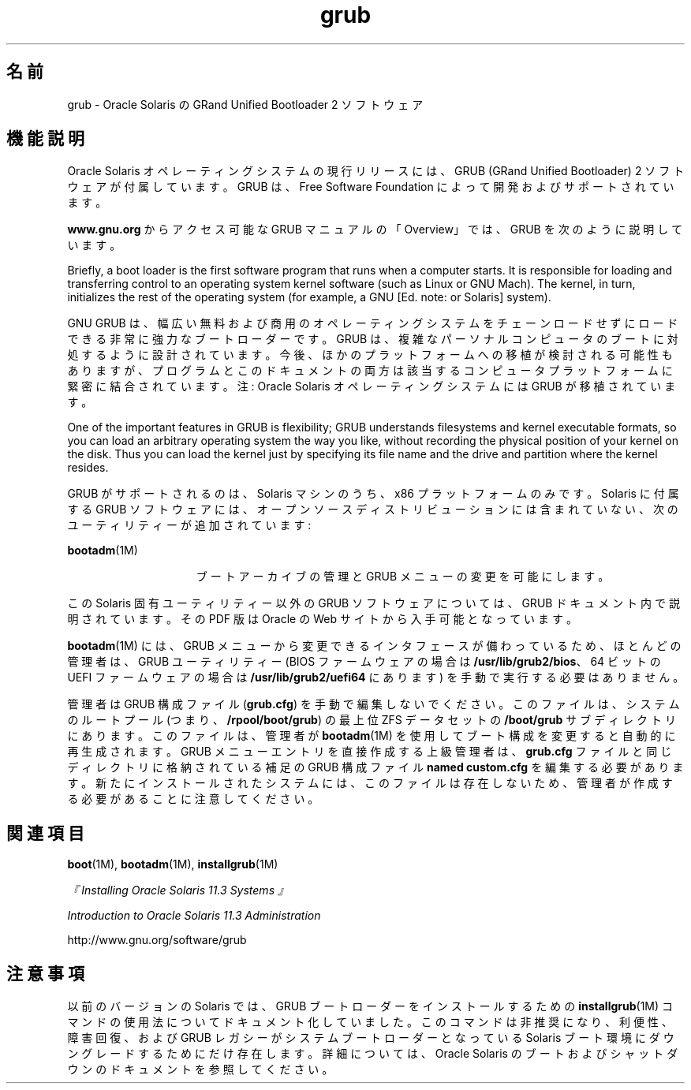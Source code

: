 '\" te
.\" Copyright (c) 2005, 2012, Oracle and/or its affiliates. All rights reserved.
.TH grub 5 "2012 年 5 月 25 日" "SunOS 5.11" "標準、環境、マクロ"
.SH 名前
grub \- Oracle Solaris の GRand Unified Bootloader 2 ソフトウェア
.SH 機能説明
.sp
.LP
Oracle Solaris オペレーティングシステムの現行リリースには、GRUB (GRand Unified Bootloader) 2 ソフトウェアが付属しています。GRUB は、Free Software Foundation によって開発およびサポートされています。
.sp
.LP
\fBwww.gnu.org\fR からアクセス可能な GRUB マニュアルの「Overview」では、GRUB を次のように説明しています。
.sp
.LP
Briefly, a boot loader is the first software program that runs when a computer starts. It is responsible for loading and transferring control to an operating system kernel software (such as Linux or GNU Mach). The kernel, in turn, initializes the rest of the operating system (for example, a GNU [Ed. note: or Solaris] system). 
.sp
.LP
GNU GRUB は、幅広い無料および商用のオペレーティングシステムをチェーンロードせずにロードできる非常に強力なブートローダーです。GRUB は、複雑なパーソナルコンピュータのブートに対処するように設計されています。今後、ほかのプラットフォームへの移植が検討される可能性もありますが、プログラムとこのドキュメントの両方は該当するコンピュータプラットフォームに緊密に結合されています。注: Oracle Solaris オペレーティングシステムには GRUB が移植されています。
.sp
.LP
One of the important features in GRUB is flexibility; GRUB understands filesystems and kernel executable formats, so you can load an arbitrary operating system the way you like, without recording the physical position of your kernel on the disk. Thus you can load the kernel just by specifying its file name and the drive and partition where the kernel resides. 
.sp
.LP
GRUB がサポートされるのは、Solaris マシンのうち、x86 プラットフォームのみです。Solaris に付属する GRUB ソフトウェアには、オープンソースディストリビューションには含まれていない、次のユーティリティーが追加されています:
.sp
.ne 2
.mk
.na
\fB\fBbootadm\fR(1M)\fR
.ad
.RS 15n
.rt  
ブートアーカイブの管理と GRUB メニューの変更を可能にします。
.RE

.sp
.LP
この Solaris 固有ユーティリティー以外の GRUB ソフトウェアについては、GRUB ドキュメント内で説明されています。その PDF 版は Oracle の Web サイトから入手可能となっています。
.sp
.LP
\fBbootadm\fR(1M) には、GRUB メニューから変更できるインタフェースが備わっているため、ほとんどの管理者は、GRUB ユーティリティー (BIOS ファームウェアの場合は \fB/usr/lib/grub2/bios\fR、64 ビットの UEFI ファームウェアの場合は \fB/usr/lib/grub2/uefi64\fR にあります) を手動で実行する必要はありません。
.sp
.LP
管理者は GRUB 構成ファイル (\fBgrub.cfg\fR) を手動で編集しないでください。このファイルは、システムのルートプール (つまり、\fB/rpool/boot/grub\fR) の最上位 ZFS データセットの \fB/boot/grub\fR サブディレクトリにあります。このファイルは、管理者が \fBbootadm\fR(1M) を使用してブート構成を変更すると自動的に再生成されます。GRUB メニューエントリを直接作成する上級管理者は、\fBgrub.cfg\fR ファイルと同じディレクトリに格納されている補足の GRUB 構成ファイル \fBnamed custom.cfg\fR を編集する必要があります。新たにインストールされたシステムには、このファイルは存在しないため、管理者が作成する必要があることに注意してください。
.SH 関連項目
.sp
.LP
\fBboot\fR(1M), \fBbootadm\fR(1M), \fBinstallgrub\fR(1M)
.sp
.LP
\fI『Installing Oracle Solaris 11.3 Systems 』\fR
.sp
.LP
\fIIntroduction to Oracle Solaris 11.3                 Administration\fR
.sp
.LP
http://www.gnu.org/software/grub
.SH 注意事項
.sp
.LP
以前のバージョンの Solaris では、GRUB ブートローダーをインストールするための \fBinstallgrub\fR(1M) コマンドの使用法についてドキュメント化していました。このコマンドは非推奨になり、利便性、障害回復、および GRUB レガシーがシステムブートローダーとなっている Solaris ブート環境にダウングレードするためにだけ存在します。詳細については、Oracle Solaris のブートおよびシャットダウンのドキュメントを参照してください。
